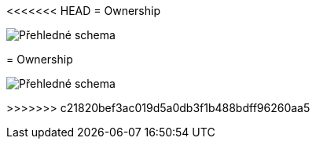 <<<<<<< HEAD
= Ownership

image:../images/view-overview.png[Přehledné schema]


=======
= Ownership

image:../images/view-overview.png[Přehledné schema]


>>>>>>> c21820bef3ac019d5a0db3f1b488bdff96260aa5

